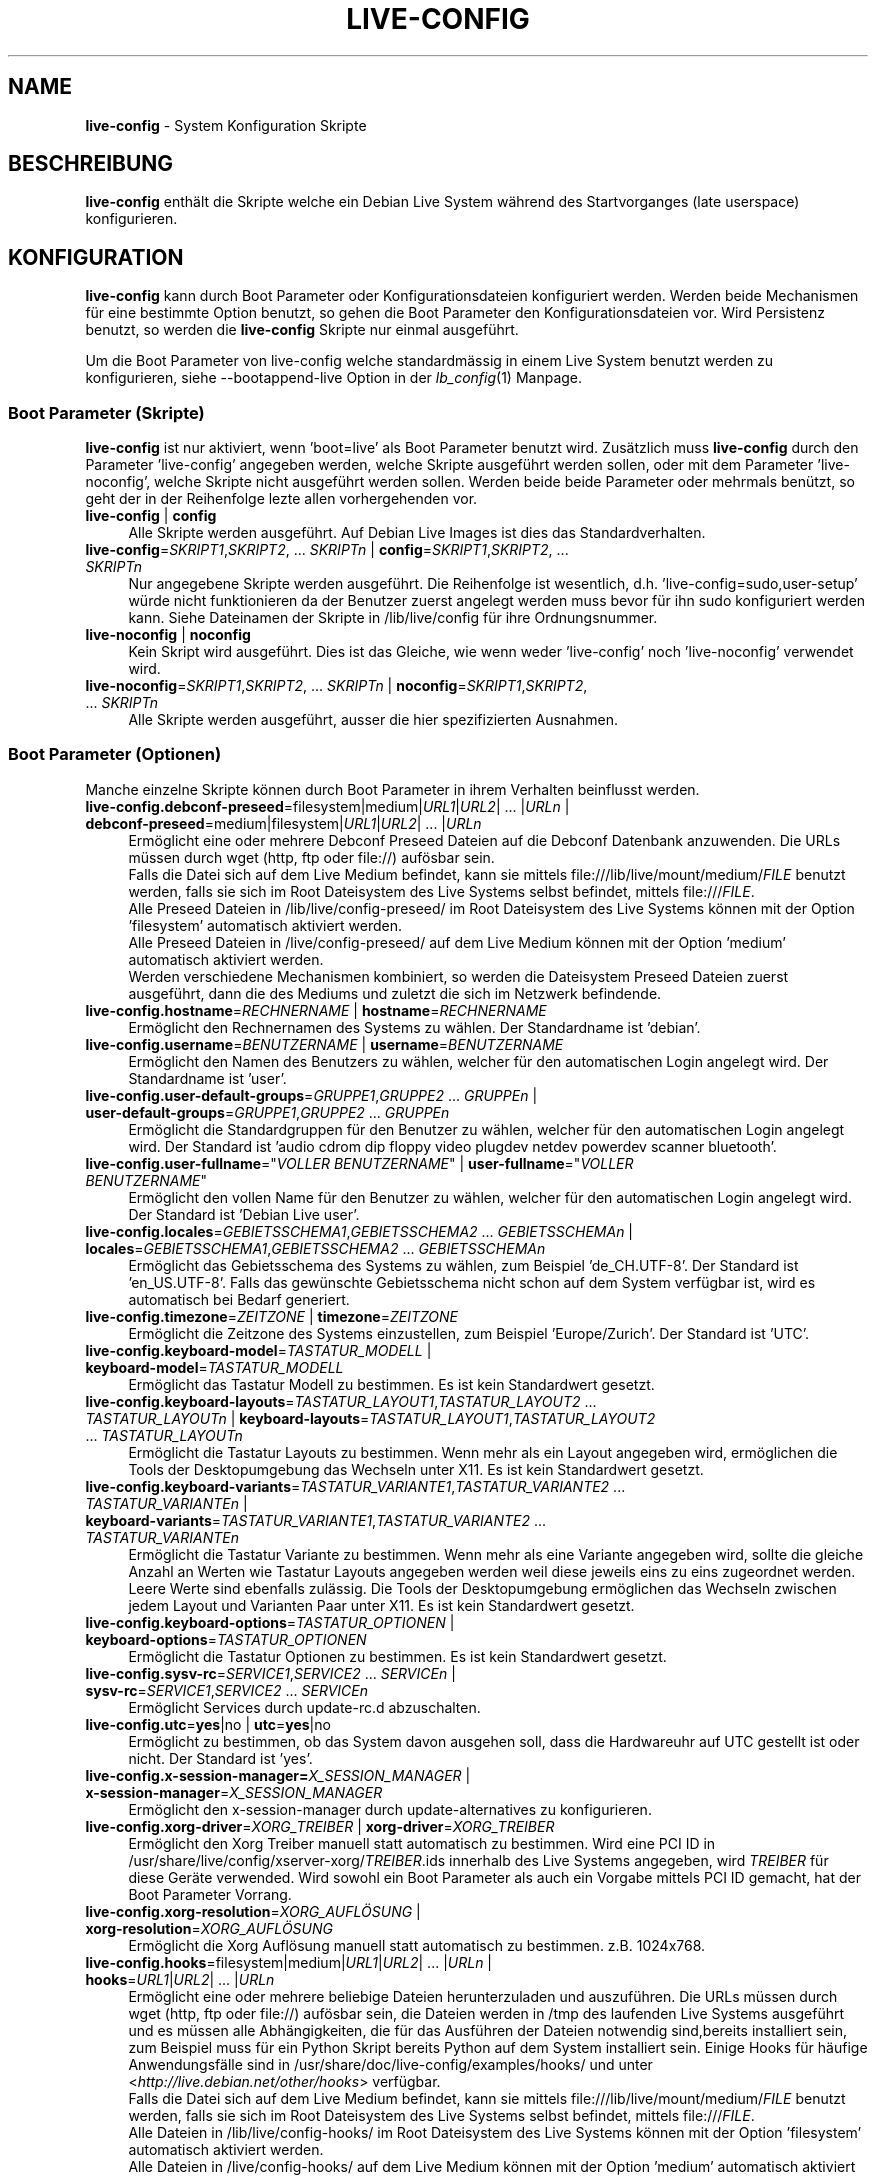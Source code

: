 .\" live-config(7) - System Configuration Scripts
.\" Copyright (C) 2006-2012 Daniel Baumann <daniel@debian.org>
.\"
.\" This program comes with ABSOLUTELY NO WARRANTY; for details see COPYING.
.\" This is free software, and you are welcome to redistribute it
.\" under certain conditions; see COPYING for details.
.\"
.\"
.\"*******************************************************************
.\"
.\" This file was generated with po4a. Translate the source file.
.\"
.\"*******************************************************************
.TH LIVE\-CONFIG 7 13.12.2012 3.0.14\-1 "Debian Live Projekt"

.SH NAME
\fBlive\-config\fP \- System Konfiguration Skripte

.SH BESCHREIBUNG
\fBlive\-config\fP enthält die Skripte welche ein Debian Live System während des
Startvorganges (late userspace) konfigurieren.

.SH KONFIGURATION
\fBlive\-config\fP kann durch Boot Parameter oder Konfigurationsdateien
konfiguriert werden. Werden beide Mechanismen für eine bestimmte Option
benutzt, so gehen die Boot Parameter den Konfigurationsdateien vor. Wird
Persistenz benutzt, so werden die \fBlive\-config\fP Skripte nur einmal
ausgeführt.
.PP
Um die Boot Parameter von live\-config welche standardmässig in einem Live
System benutzt werden zu konfigurieren, siehe \-\-bootappend\-live Option in
der \fIlb_config\fP(1) Manpage.

.SS "Boot Parameter (Skripte)"
\fBlive\-config\fP ist nur aktiviert, wenn 'boot=live' als Boot Parameter
benutzt wird. Zusätzlich muss \fBlive\-config\fP durch den Parameter
\&'live\-config' angegeben werden, welche Skripte ausgeführt werden sollen,
oder mit dem Parameter 'live\-noconfig', welche Skripte nicht ausgeführt
werden sollen. Werden beide beide Parameter oder mehrmals benützt, so geht
der in der Reihenfolge lezte allen vorhergehenden vor.

.IP "\fBlive\-config\fP | \fBconfig\fP" 4
Alle Skripte werden ausgeführt. Auf Debian Live Images ist dies das
Standardverhalten.
.IP "\fBlive\-config\fP=\fISKRIPT1\fP,\fISKRIPT2\fP, ... \fISKRIPTn\fP | \fBconfig\fP=\fISKRIPT1\fP,\fISKRIPT2\fP, ... \fISKRIPTn\fP" 4
Nur angegebene Skripte werden ausgeführt. Die Reihenfolge ist wesentlich,
d.h. 'live\-config=sudo,user\-setup' würde nicht funktionieren da der Benutzer
zuerst angelegt werden muss bevor für ihn sudo konfiguriert werden
kann. Siehe Dateinamen der Skripte in /lib/live/config für ihre
Ordnungsnummer.
.IP "\fBlive\-noconfig\fP | \fBnoconfig\fP" 4
Kein Skript wird ausgeführt. Dies ist das Gleiche, wie wenn weder
\&'live\-config' noch 'live\-noconfig' verwendet wird.
.IP "\fBlive\-noconfig\fP=\fISKRIPT1\fP,\fISKRIPT2\fP, ... \fISKRIPTn\fP | \fBnoconfig\fP=\fISKRIPT1\fP,\fISKRIPT2\fP, ... \fISKRIPTn\fP" 4
Alle Skripte werden ausgeführt, ausser die hier spezifizierten Ausnahmen.

.SS "Boot Parameter (Optionen)"
Manche einzelne Skripte können durch Boot Parameter in ihrem Verhalten
beinflusst werden.

.IP "\fBlive\-config.debconf\-preseed\fP=filesystem|medium|\fIURL1\fP|\fIURL2\fP| ... |\fIURLn\fP | \fBdebconf\-preseed\fP=medium|filesystem|\fIURL1\fP|\fIURL2\fP| ... |\fIURLn\fP" 4
Ermöglicht eine oder mehrere Debconf Preseed Dateien auf die Debconf
Datenbank anzuwenden. Die URLs müssen durch wget (http, ftp oder file://)
aufösbar sein.
.br
Falls die Datei sich auf dem Live Medium befindet, kann sie mittels
file:///lib/live/mount/medium/\fIFILE\fP benutzt werden, falls sie sich im Root
Dateisystem des Live Systems selbst befindet, mittels file:///\fIFILE\fP.
.br
Alle Preseed Dateien in /lib/live/config\-preseed/ im Root Dateisystem des
Live Systems können mit der Option 'filesystem' automatisch aktiviert
werden.
.br
Alle Preseed Dateien in /live/config\-preseed/ auf dem Live Medium können mit
der Option 'medium' automatisch aktiviert werden.
.br
Werden verschiedene Mechanismen kombiniert, so werden die Dateisystem
Preseed Dateien zuerst ausgeführt, dann die des Mediums und zuletzt die sich
im Netzwerk befindende.
.IP "\fBlive\-config.hostname\fP=\fIRECHNERNAME\fP | \fBhostname\fP=\fIRECHNERNAME\fP" 4
Ermöglicht den Rechnernamen des Systems zu wählen. Der Standardname ist
\&'debian'.
.IP "\fBlive\-config.username\fP=\fIBENUTZERNAME\fP | \fBusername\fP=\fIBENUTZERNAME\fP" 4
Ermöglicht den Namen des Benutzers zu wählen, welcher für den automatischen
Login angelegt wird. Der Standardname ist 'user'.
.IP "\fBlive\-config.user\-default\-groups\fP=\fIGRUPPE1\fP,\fIGRUPPE2\fP ... \fIGRUPPEn\fP | \fBuser\-default\-groups\fP=\fIGRUPPE1\fP,\fIGRUPPE2\fP ... \fIGRUPPEn\fP" 4
Ermöglicht die Standardgruppen für den Benutzer zu wählen, welcher für den
automatischen Login angelegt wird. Der Standard ist 'audio cdrom dip floppy
video plugdev netdev powerdev scanner bluetooth'.
.IP "\fBlive\-config.user\-fullname\fP=\(dq\fIVOLLER BENUTZERNAME\fP\(dq | \fBuser\-fullname\fP=\(dq\fIVOLLER BENUTZERNAME\fP\(dq" 4
Ermöglicht den vollen Name für den Benutzer zu wählen, welcher für den
automatischen Login angelegt wird. Der Standard ist 'Debian Live user'.
.IP "\fBlive\-config.locales\fP=\fIGEBIETSSCHEMA1\fP,\fIGEBIETSSCHEMA2\fP ... \fIGEBIETSSCHEMAn\fP | \fBlocales\fP=\fIGEBIETSSCHEMA1\fP,\fIGEBIETSSCHEMA2\fP ... \fIGEBIETSSCHEMAn\fP" 4
Ermöglicht das Gebietsschema des Systems zu wählen, zum Beispiel
\&'de_CH.UTF\-8'. Der Standard ist 'en_US.UTF\-8'. Falls das gewünschte
Gebietsschema nicht schon auf dem System verfügbar ist, wird es automatisch
bei Bedarf generiert.
.IP "\fBlive\-config.timezone\fP=\fIZEITZONE\fP | \fBtimezone\fP=\fIZEITZONE\fP" 4
Ermöglicht die Zeitzone des Systems einzustellen, zum Beispiel
\&'Europe/Zurich'. Der Standard ist 'UTC'.
.IP "\fBlive\-config.keyboard\-model\fP=\fITASTATUR_MODELL\fP | \fBkeyboard\-model\fP=\fITASTATUR_MODELL\fP" 4
Ermöglicht das Tastatur Modell zu bestimmen. Es ist kein Standardwert
gesetzt.
.IP "\fBlive\-config.keyboard\-layouts\fP=\fITASTATUR_LAYOUT1\fP,\fITASTATUR_LAYOUT2\fP ... \fITASTATUR_LAYOUTn\fP | \fBkeyboard\-layouts\fP=\fITASTATUR_LAYOUT1\fP,\fITASTATUR_LAYOUT2\fP ... \fITASTATUR_LAYOUTn\fP" 4
Ermöglicht die Tastatur Layouts zu bestimmen. Wenn mehr als ein Layout
angegeben wird, ermöglichen die Tools der Desktopumgebung das Wechseln unter
X11. Es ist kein Standardwert gesetzt.
.IP "\fBlive\-config.keyboard\-variants\fP=\fITASTATUR_VARIANTE1\fP,\fITASTATUR_VARIANTE2\fP ... \fITASTATUR_VARIANTEn\fP | \fBkeyboard\-variants\fP=\fITASTATUR_VARIANTE1\fP,\fITASTATUR_VARIANTE2\fP ... \fITASTATUR_VARIANTEn\fP" 4
Ermöglicht die Tastatur Variante zu bestimmen. Wenn mehr als eine Variante
angegeben wird, sollte die gleiche Anzahl an Werten wie Tastatur Layouts
angegeben werden weil diese jeweils eins zu eins zugeordnet werden. Leere
Werte sind ebenfalls zulässig. Die Tools der Desktopumgebung ermöglichen das
Wechseln zwischen jedem Layout und Varianten Paar unter X11. Es ist kein
Standardwert gesetzt.
.IP "\fBlive\-config.keyboard\-options\fP=\fITASTATUR_OPTIONEN\fP | \fBkeyboard\-options\fP=\fITASTATUR_OPTIONEN\fP" 4
Ermöglicht die Tastatur Optionen zu bestimmen. Es ist kein Standardwert
gesetzt.
.IP "\fBlive\-config.sysv\-rc\fP=\fISERVICE1\fP,\fISERVICE2\fP ... \fISERVICEn\fP | \fBsysv\-rc\fP=\fISERVICE1\fP,\fISERVICE2\fP ... \fISERVICEn\fP" 4
Ermöglicht Services durch update\-rc.d abzuschalten.
.IP "\fBlive\-config.utc\fP=\fByes\fP|no | \fButc\fP=\fByes\fP|no" 4
Ermöglicht zu bestimmen, ob das System davon ausgehen soll, dass die
Hardwareuhr auf UTC gestellt ist oder nicht. Der Standard ist 'yes'.
.IP "\fBlive\-config.x\-session\-manager=\fP\fIX_SESSION_MANAGER\fP | \fBx\-session\-manager\fP=\fIX_SESSION_MANAGER\fP" 4
Ermöglicht den x\-session\-manager durch update\-alternatives zu konfigurieren.
.IP "\fBlive\-config.xorg\-driver\fP=\fIXORG_TREIBER\fP | \fBxorg\-driver\fP=\fIXORG_TREIBER\fP" 4
Ermöglicht den Xorg Treiber manuell statt automatisch zu bestimmen. Wird
eine PCI ID in /usr/share/live/config/xserver\-xorg/\fITREIBER\fP.ids innerhalb
des Live Systems angegeben, wird \fITREIBER\fP für diese Geräte verwended. Wird
sowohl ein Boot Parameter als auch ein Vorgabe mittels PCI ID gemacht, hat
der Boot Parameter Vorrang.
.IP "\fBlive\-config.xorg\-resolution\fP=\fIXORG_AUFLÖSUNG\fP | \fBxorg\-resolution\fP=\fIXORG_AUFLÖSUNG\fP" 4
Ermöglicht die Xorg Auflösung manuell statt automatisch zu
bestimmen. z.B. 1024x768.
.IP "\fBlive\-config.hooks\fP=filesystem|medium|\fIURL1\fP|\fIURL2\fP| ... |\fIURLn\fP | \fBhooks\fP=\fIURL1\fP|\fIURL2\fP| ... |\fIURLn\fP" 4
Ermöglicht eine oder mehrere beliebige Dateien herunterzuladen und
auszuführen. Die URLs müssen durch wget (http, ftp oder file://) aufösbar
sein, die Dateien werden in /tmp des laufenden Live Systems ausgeführt und
es müssen alle Abhängigkeiten, die für das Ausführen der Dateien notwendig
sind,bereits installiert sein, zum Beispiel muss für ein Python Skript
bereits Python auf dem System installiert sein. Einige Hooks für häufige
Anwendungsfälle sind in /usr/share/doc/live\-config/examples/hooks/ und unter
<\fIhttp://live.debian.net/other/hooks\fP> verfügbar.
.br
Falls die Datei sich auf dem Live Medium befindet, kann sie mittels
file:///lib/live/mount/medium/\fIFILE\fP benutzt werden, falls sie sich im Root
Dateisystem des Live Systems selbst befindet, mittels file:///\fIFILE\fP.
.br
Alle Dateien in /lib/live/config\-hooks/ im Root Dateisystem des Live Systems
können mit der Option 'filesystem' automatisch aktiviert werden.
.br
Alle Dateien in /live/config\-hooks/ auf dem Live Medium können mit der
Option 'medium' automatisch aktiviert werden.
.br
Werden verschiedene Mechanismen kombiniert, so werden die Dateisystem Hooks
zuerst ausgeführt, dann die des Mediums und zuletzt die sich im Netzwerk
befindende.

.SS "Boot Parameter (Abkürzungen)"
\fBlive\-config\fP stellt Abkürzungen für einige häufige verwendete
Anwendungsfälle wo sonst verschiedene einzelne Parameter kombiniert werden
müssten. Dies gewährleistet sowohl feine Kontrolle über alle Optionen, als
einfache Benutzbarkeit.

.IP "\fBlive\-config.noroot\fP | \fBnoroot\fP" 4
Schaltet die sudo und policykit Skripte ab, ein Benutzer kann keine root
Privilegien auf dem System mehr erlangen.
.IP "\fBlive\-config.nottyautologin\fP | \fBnoautologin\fP" 4
Schaltet sowohl den den automatischen Login via TTY ab als auch den
automatischen graphischen Login.
.IP "\fBlive\-config.nottyautologin\fP | \fBnottyautologin\fP" 4
Schaltet den automatischen Login via TTY ab, dies beeinflusst den
automatisch graphischen Login nicht.
.IP "\fBlive\-config.nox11autologin\fP | \fBnox11autologin\fP" 4
Schaltet den automatischen Login via Display Manager ab, dies beeinflusst
den automatischen tty Login nicht.

.SS "Boot Parameter (Spezielle Optionen)"
Für spezielle Anwendungsfälle gibt es ein paar spezielle Bootparameter.

.IP "\fBlive\-config.debug\fP | \fBdebug\fP" 4
Schaltet debug Ausgaben in live\-config an.

.SS Konfigurationsdateien
\fBlive\-config\fP kann durch Konfigurationsdateien konfiguriert (nicht aber
aktiviert) werden. Abgesehen von Abkürzungen können alle Optionen die durch
Boot Parameter konfiguriert werden, auch alternativ durch eine oder mehrere
Dateien konfiguriert werden. Wenn Konfigurationsdateien benützt werden, so
ist der 'boot=live' Parameter trotzdem noch notwendig um \fBlive\-config\fP zu
aktivieren.
.PP
Die Konfigurationsdateien können entweder im Root Dateisystem selbst
plaziert werden (/etc/live/config.conf, /etc/live/config/*) oder auf dem
Live Medium (live/config.conf, live/config/*). Wenn beide Orte für eine
bestimmte Option verwendet werden, geht die Konfigurationsdatei auf dem Live
Medium dem der im Root Dateisystem enthaltenen vor.
.PP
Obwohl die Konfigurationsdateien welche in die conf.d Verzeichnisse abgelegt
werden können keinen bestimmten Namen oder Endung brauchen, ist es aus
Konsistenzgründen empfohlen, für diese 'vendor.conf' oder 'project.conf' als
Namensschema zu verwenden (wobei 'vendor' oder 'project' mit dem
eigentlichen Namen ersetzt wird, resultierend in einem Dateinamen wie
\&'debian\-eeepc.conf').
.PP
Der eigentliche Inhalt der Konfigurationsdateien besteht aus einer oder
mehreren der folgenden Variablen.

.IP "\fBLIVE_CONFIGS\fP=\fISKRIPT1\fP,\fISKRIPT2\fP, ... \fISKRIPTn\fP" 4
Diese Variable enspricht dem '\fBlive\-config\fP=\fISKRIPT1\fP,\fISKRIPT2\fP,
\&... \fISKRIPTn\fP' Parameter.
.IP "\fBLIVE_NOCONFIGS\fP=\fISKRIPT1\fP,\fISKRIPT2\fP, ... \fISKRIPTn\fP" 4
Diese Variable enspricht dem '\fBlive\-noconfig\fP=\fISKRIPT1\fP,\fISKRIPT2\fP,
\&... \fISKRIPTn\fP' Parameter.
.IP "\fBLIVE_DEBCONF_PRESEED\fP=filesystem|medium|\fIURL1\fP|\fIURL2\fP| ... |\fIURLn\fP" 4
Diese Variable enspricht dem
\&'\fBlive\-config.debconf\-preseed\fP=filesystem|medium|\fIURL1\fP|\fIURL2\fP|
\&... |\fIURLn\fP' Parameter.
.IP \fBLIVE_HOSTNAME\fP=\fIRECHNERNAME\fP 4
Diese Variable enspricht dem '\fBlive\-config.hostname\fP=\fIRECHNERNAME\fP'
Parameter.
.IP \fBLIVE_USERNAME\fP=\fIBENUTZERNAME\fP 4
Diese Variable enspricht dem '\fBlive\-config.username\fP=\fIBENUTZERNAME\fP'
Parameter.
.IP "\fBLIVE_USER_DEFAULT_GROUPS\fP=\fIGRUPPE1\fP,\fIGRUPPE2\fP ... \fIGRUPPEn\fP" 4
Diese Variable enspricht dem '\fBlive\-config.user\-default\-groups\fP=\fIGRUPPE1\fP
\fIGRUPPE2\fP ... \fIGRUPPEn\fP' Parameter.
.IP "\fBLIVE_USER_FULLNAME\fP=\(dq\fIVOLLER BENUTZERNAME\(dq\fP" 4
Diese Variable enspricht dem '\fBlive\-config.user\-fullname\fP="\fIVOLLER
BENUTZERNAME\fP"' Parameter.
.IP "\fBLIVE_LOCALES\fP=\fIGEBIETSSCHEMA1\fP,\fIGEBIETSSCHEMA2\fP ... \fIGEBIETSSCHEMAn\fP" 4
Diese Variable enspricht dem
\&'\fBlive\-config.locales\fP=\fIGEBIETSSCHEMA1\fP,\fIGEBIETSSCHEMA2\fP
\&... \fIGEBIETSSCHEMAn\fP' Parameter.
.IP \fBLIVE_TIMEZONE\fP=\fIZEITZONE\fP 4
Diese Variable enspricht dem '\fBlive\-config.timezone\fP=\fIZEITZONE\fP'
Parameter.
.IP \fBLIVE_KEYBOARD_MODEL\fP=\fITASTATUR_MODELL\fP 4
Diese Variable enspricht dem
\&'\fBlive\-config.keyboard\-model\fP=\fITASTATUR_MODELL\fP' Parameter.
.IP "\fBLIVE_KEYBOARD_LAYOUTS\fP=\fITASTATUR_LAYOUT1\fP,\fITASTATUR_LAYOUT2\fP ... \fITASTATUR_LAYOUTn\fP" 4
Diese Variable enspricht dem
\&'\fBlive\-config.keyboard\-layouts\fP=\fITASTATUR_LAYOUT1\fP,\fITASTATUR_LAYOUT2\fP
\&... \fITASTATUR_LAYOUTn\fP' Parameter.
.IP "\fBLIVE_KEYBOARD_VARIANTS\fP=\fITASTATUR_VARIANTE1\fP,\fITASTATUR_VARIANTE2\fP ... \fITASTATUR_VARIANTEn\fP" 4
Diese Variable enspricht dem
\&'\fBlive\-config.keyboard\-variants\fP=\fITASTATUR_VARIANTE1\fP,\fITASTATUR_VARIANTE2\fP
\&... \fITASTATUR_VARIANTEn\fP' Parameter.
.IP \fBLIVE_KEYBOARD_OPTIONS\fP=\fITASTATUR_OPTIONEN\fP 4
Diese Variable enspricht dem
\&'\fBlive\-config.keyboard\-options\fP=\fITASTATUR_OPTIONEN\fP' Parameter.
.IP "\fBLIVE_SYSV_RC\fP=\fISERVICE1\fP,\fISERVICE2\fP ... \fISERVICEn\fP" 4
Diese Variable enspricht dem '\fBlive\-config.sysv\-rc\fP=\fISERVICE1\fP,\fISERVICE2\fP
\&... \fISERVICEn\fP' Parameter.
.IP \fBLIVE_UTC\fP=\fByes\fP|no 4
Diese Variable enspricht dem '\fBlive\-config.utc\fP=\fByes\fP|no' Parameter.
.IP \fBLIVE_XORG_DRIVER\fP=\fIXORG_TREIBER\fP 4
Diese Variable enspricht dem '\fBlive\-config.xorg\-driver\fP=\fIXORG_TREIBER\fP'
Parameter.
.IP \fBLIVE_XORG_RESOLUTION\fP=\fIXORG_AUFLÖSUNG\fP 4
Diese Variable enspricht dem
\&'\fBlive\-config.xorg\-resolution\fP=\fIXORG_AUFLÖSUNG\fP' Parameter.
.IP "\fBLIVE_HOOKS\fP=filesystem|medium|\fIURL1\fP|\fIURL2\fP| ... |\fIURLn\fP" 4
Diese Variable enspricht dem
\&'\fBlive\-config.hooks\fP=filesystem|medium|\fIURL1\fP|\fIURL2\fP| ... |\fIURLn\fP'
Parameter.

.SH ANPASSUNG
\fBlive\-config\fP kann sehr einfach angepasst werden für Downstream Projekte
oder lokale Verwendung.

.SS "Hinzufügen von neuen Konfigurationsskripten"
Downstream Projekte können ihre Skripte in /lib/live/config ablegen und
müssen nichts weiteres tun, die Skripte werden automatisch während des
Startens ausgeführt.
.PP
Am Besten werden die Skripte in ein eigenes Debian Paket untergebracht. Ein
Beispielpaket und \-skript befindet sich in
/usr/share/doc/live\-config/examples.

.SS "Entfernen von neuen Konfigurationsskripten"
Es ist derzeit nicht möglich in einer vernünftigen Art und Weise Skripte zu
entfernen ohne das ein lokal verändertes \fBlive\-config\fP Paket oder
dpkg\-divert verwendet werden muss. Jedoch kann das selbe erreicht werden,
indem bestimmte Skripte durch den live\-noconfig Mechanismus abgeschaltet
werden, siehe oben. Um zu verhindern, dass die abzuschaltenden Skripte immer
durch einen Boot Parameter angegeben werden müssen, kann eine
Konfigurationsdatei verwendet werden, siehe oben.
.PP
Die Konfigurationsdateien für das Live System selber werden am Besten in
einem eigenen Debian Paket untergebracht. Ein Beispielpaket und
\-konfigurationsdatei befindet sich in /usr/share/doc/live\-config/examples.

.SH SKRIPTE
\fBlive\-config\fP enthält derzeit folgende Skripte in /lib/live/config.

.IP \fBdebconf\fP 4
erlaubt beliebige Preseed Dateien auf dem Live Medium oder von einem
HTTP/FTP Server anzuwenden.
.IP \fBhostname\fP 4
konfiguriert /etc/hostname und /etc/hosts.
.IP \fBuser\-setup\fP 4
fügt das Live Benutzerkonto hinzu.
.IP \fBsudo\fP 4
räumt dem Live Benutzer sudo Privilegien ein.
.IP \fBlocales\fP 4
konfiguriert locales.
.IP \fBlocales\-all\fP 4
konfiguriert locales\-all.
.IP \fBtzdata\fP 4
konfiguriert /etc/timezone.
.IP \fBgdm\fP 4
konfiguriert Autologin in gdm.
.IP \fBgdm3\fP 4
konfiguriert Autologin in gdm3 (squeeze und neuer).
.IP \fBkdm\fP 4
konfiguriert Autologin in kdm.
.IP \fBlightdm\fP 4
konfiguriert Autologin in lightdm.
.IP \fBlxdm\fP 4
konfiguriert Autologin in lxdm.
.IP \fBnodm\fP 4
konfiguriert Autologin in nodm.
.IP \fBslim\fP 4
konfiguriert Autologin in slim.
.IP \fBxinit\fP 4
konfiguriert Autologin mit xinit.
.IP \fBkeyboard\-configuration\fP 4
konfiguriert die Tastatur.
.IP \fBsysvinit\fP 4
konfiguriert sysvinit.
.IP \fBsysv\-rc\fP 4
konfiguriert sysv\-rc durch abschalten von angegebenen Services.
.IP \fBlogin\fP 4
schaltet lastlog ab.
.IP \fBapport\fP 4
schaltet apport ab.
.IP \fBgnome\-panel\-data\fP 4
entfernt den Sperrknopf für den Bildschirm.
.IP \fBgnome\-power\-manager\fP 4
verhindert Hibernation.
.IP \fBgnome\-screensaver\fP 4
schaltet das Sperren des Bildschirmes während der Bildschirmschoner läuft
ab.
.IP \fBkaboom\fP 4
schaltet den KDE Migration Wizard ab (squeeze und neuer).
.IP \fBkde\-services\fP 4
schaltet ein paar ungewollte KDE Services ab (squeeze und neuer).
.IP \fBdebian\-installer\-launcher\fP 4
fügt debian\-installer\-launcher auf dem Benutzer Desktop hinzu.
.IP \fBmodule\-init\-tools\fP 4
lädt automatisch gewisse Module auf bestimmten Architekturen.
.IP \fBpolicykit\fP 4
räumt dem Benutzer Privilegien durch policykit ein.
.IP \fBsslcert\fP 4
erneuert SSL snake\-oil Zertifikate.
.IP \fBupdate\-notifier\fP 4
schaltet update\-notifier ab.
.IP \fBanacron\fP 4
schaltet anacron aus.
.IP \fButil\-linux\fP 4
schaltet hwclock von util\-linux ab.
.IP \fBlogin\fP 4
schaltet lastlog ab.
.IP \fBxserver\-xorg\fP 4
konfiguriert xserver\-xorg.
.IP "\fBureadahead\fP (nur Ubuntu)" 4
schaltet ureadahead ab.
.IP \fBopenssh\-server\fP 4
erstellt OpenSSH\-Server Host Schlüssel.
.IP \fBhooks\fP 4
erlaubt beliebige Kommands von einem Skript auf dem Live Medium oder von
einem HTTP/FTP Server auszuführen.

.SH DATEIEN
.IP \fB/etc/live/config.conf\fP 4
.IP \fB/etc/live/config/*\fP 4
.IP \fBlive/config.conf\fP 4
.IP \fBlive/config/*\fP 4
.IP \fB/lib/live/config.sh\fP 4
.IP \fB/lib/live/config/\fP 4
.IP \fB/var/lib/live/config/\fP 4
.IP \fB/var/log/live/config.log\fP 4
.PP
.IP \fB/live/config\-hooks/*\fP 4
.IP \fBlive/config\-hooks/*\fP 4
.IP \fB/live/config\-preseed/*\fP 4
.IP "\fBlive/config\-preseed/* \fP" 4

.SH "SIEHE AUCH"
\fIlive\-boot\fP(7)
.PP
\fIlive\-build\fP(7)
.PP
\fIlive\-tools\fP(7)

.SH HOMEPAGE
Weitere Informationen über live\-config und das Debian Live Projekt können
auf der Homepage unter <\fIhttp://live.debian.net/\fP> und im Handbuch
unter <\fIhttp://live.debian.net/manual/\fP> gefunden werden.

.SH FEHLER
Fehler können durch Einreichen eines Fehlerberichtes für das live\-config
Paket im Debian Bug Tracking System unter
<\fIhttp://bugs.debian.org/\fP> oder durch Senden einer E\-Mail an die
Debian Live Mailing Liste unter <\fIdebian\-live@lists.debian.org\fP>
(englischsprachig) mitgeteilt werden.

.SH AUTOR
live\-config wurde von Daniel Baumann <\fIdaniel@debian.org\fP>
geschrieben.
